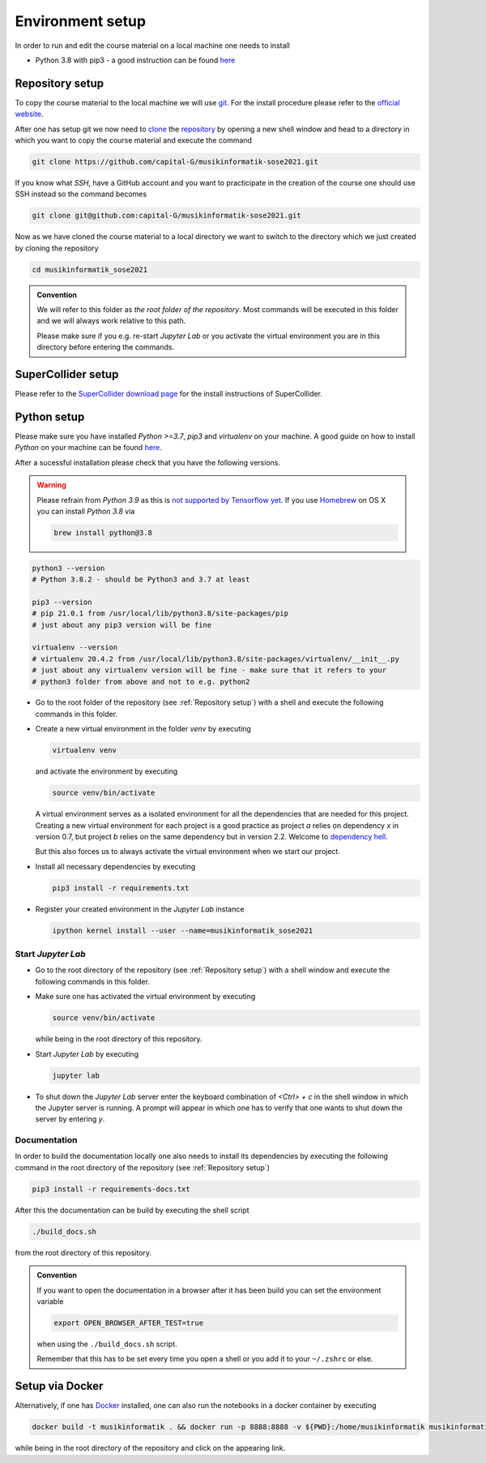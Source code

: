 Environment setup
=================

In order to run and edit the course material on a local machine one needs to install

* Python 3.8 with pip3 - a good instruction can be found `here <https://realpython.com/installing-python>`_

Repository setup
----------------

To copy the course material to the local machine we will use `git <https://git-scm.com/>`_.
For the install procedure please refer to the `official website <https://git-scm.com/downloads>`_.

After one has setup git we now need to `clone <https://www.atlassian.com/git/tutorials/setting-up-a-repository/git-clone>`_
the `repository <https://github.com/capital-G/musikinformatik-sose2021>`_ by opening a new shell window and head to a
directory in which you want to copy the course material and execute the command

.. code-block:: shell

  git clone https://github.com/capital-G/musikinformatik-sose2021.git

If you know what *SSH*, have a GitHub account and you want to practicipate in the creation of the course
one should use SSH instead so the command becomes

.. code-block:: shell

  git clone git@github.com:capital-G/musikinformatik-sose2021.git

Now as we have cloned the course material to a local directory we want to switch to the directory which we just
created by cloning the repository

.. code-block:: shell

  cd musikinformatik_sose2021


.. admonition:: Convention

   We will refer to this folder as *the root folder of the repository*.
   Most commands will be executed in this folder and we will always work relative
   to this path.
   
   Please make sure if you e.g. re-start *Jupyter Lab* or you activate the 
   virtual environment you are in this directory before entering the commands.

SuperCollider setup
-------------------

Please refer to the `SuperCollider download page <https://supercollider.github.io/download>`_
for the install instructions of SuperCollider.

Python setup
------------

Please make sure you have installed *Python >=3.7*, *pip3* and *virtualenv* on your machine.
A good guide on how to install *Python* on your machine can be found `here <https://realpython.com/installing-python/>`_.

After a sucessful installation please check that you have the following versions.

.. warning::

  Please refrain from *Python 3.9* as this is `not supported by Tensorflow yet <https://github.com/tensorflow/tensorflow/issues/44485>`_.
  If you use `Homebrew <https://brew.sh/>`_ on OS X you can install *Python 3.8* via

  .. code-block:: shell

    brew install python@3.8

.. code-block:: shell

  python3 --version
  # Python 3.8.2 - should be Python3 and 3.7 at least

  pip3 --version
  # pip 21.0.1 from /usr/local/lib/python3.8/site-packages/pip
  # just about any pip3 version will be fine

  virtualenv --version
  # virtualenv 20.4.2 from /usr/local/lib/python3.8/site-packages/virtualenv/__init__.py
  # just about any virtualenv version will be fine - make sure that it refers to your
  # python3 folder from above and not to e.g. python2

* Go to the root folder of the repository (see :ref:`Repository setup`) with a shell and execute
  the following commands in this folder.

* Create a new virtual environment in the folder `venv` by executing
  
  .. code-block:: shell

    virtualenv venv
  

  and activate the environment by executing
  
  .. code-block:: shell

    source venv/bin/activate
  
  A virtual environment serves as a isolated environment for all the dependencies that are needed for this project.
  Creating a new virtual environment for each project is a good practice as project *a* relies on dependency *x* in
  version 0.7, but project *b* relies on the same dependency but in version 2.2.
  Welcome to `dependency hell <https://en.wikipedia.org/wiki/Dependency_hell>`_.

  But this also forces us to always activate the virtual environment when we start our project.

* Install all necessary dependencies by executing

  .. code-block:: shell
    
    pip3 install -r requirements.txt

* Register your created environment in the *Jupyter Lab* instance

  .. code-block:: shell

    ipython kernel install --user --name=musikinformatik_sose2021

Start *Jupyter Lab*
^^^^^^^^^^^^^^^^^^^

* Go to the root directory of the repository (see :ref:`Repository setup`) with a shell window
  and execute the following commands in this folder.

* Make sure one has activated the virtual environment by executing

  .. code-block:: shell

    source venv/bin/activate

  while being in the root directory of this repository.

* Start *Jupyter Lab* by executing
  
  .. code-block:: shell

    jupyter lab

* To shut down the *Jupyter Lab* server enter the keyboard combination of `<Ctrl> + c` 
  in the shell window in which the Jupyter server is running.
  A prompt will appear in which one has to verify that one wants to shut down the
  server by entering `y`.

Documentation
^^^^^^^^^^^^^

In order to build the documentation locally one also needs to install its dependencies by executing the
following command in the root directory of the repository (see :ref:`Repository setup`)

.. code-block:: shell

  pip3 install -r requirements-docs.txt

After this the documentation can be build by executing the shell script

.. code-block:: shell

  ./build_docs.sh

from the root directory of this repository.

.. admonition:: Convention

  If you want to open the documentation in a browser after it has been build you can set the
  environment variable

  .. code-block:: shell

    export OPEN_BROWSER_AFTER_TEST=true
  
  when using the ``./build_docs.sh`` script.

  Remember that this has to be set every time you open a shell or you add it to your ``~/.zshrc`` or else.

Setup via Docker
----------------

Alternatively, if one has `Docker <https://www.docker.com>`_ installed, one can also run the notebooks in a docker container by executing

.. code-block:: shell

    docker build -t musikinformatik . && docker run -p 8888:8888 -v ${PWD}:/home/musikinformatik musikinformatik


while being in the root directory of the repository and click on the appearing link.

.. todo::

  Currently it is difficult to run SuperCollider in an headless environment such as Docker,
  therefore SuperCollider is omitted in the docker image.

  Any help on this is appreciated.
